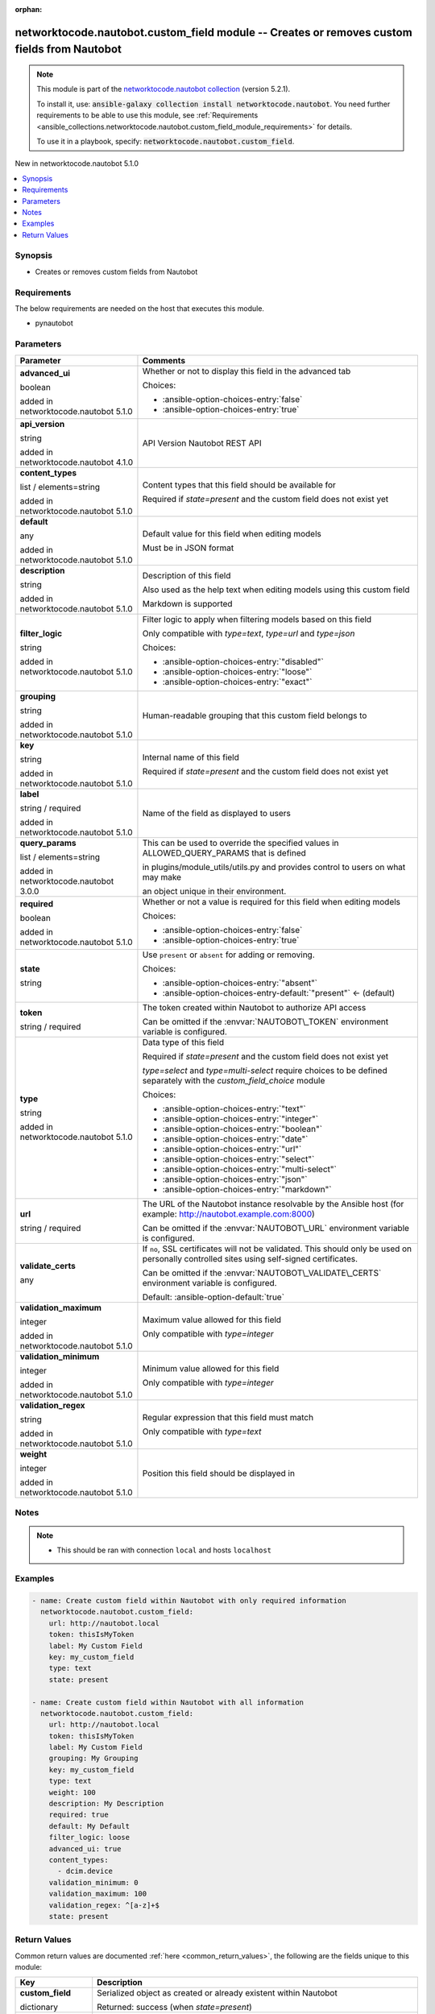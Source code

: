 
.. Document meta

:orphan:

.. |antsibull-internal-nbsp| unicode:: 0xA0
    :trim:

.. role:: ansible-attribute-support-label
.. role:: ansible-attribute-support-property
.. role:: ansible-attribute-support-full
.. role:: ansible-attribute-support-partial
.. role:: ansible-attribute-support-none
.. role:: ansible-attribute-support-na
.. role:: ansible-option-type
.. role:: ansible-option-elements
.. role:: ansible-option-required
.. role:: ansible-option-versionadded
.. role:: ansible-option-aliases
.. role:: ansible-option-choices
.. role:: ansible-option-choices-default-mark
.. role:: ansible-option-default-bold
.. role:: ansible-option-configuration
.. role:: ansible-option-returned-bold
.. role:: ansible-option-sample-bold

.. Anchors

.. _ansible_collections.networktocode.nautobot.custom_field_module:

.. Anchors: short name for ansible.builtin

.. Anchors: aliases



.. Title

networktocode.nautobot.custom_field module -- Creates or removes custom fields from Nautobot
++++++++++++++++++++++++++++++++++++++++++++++++++++++++++++++++++++++++++++++++++++++++++++

.. Collection note

.. note::
    This module is part of the `networktocode.nautobot collection <https://galaxy.ansible.com/networktocode/nautobot>`_ (version 5.2.1).

    To install it, use: :code:`ansible-galaxy collection install networktocode.nautobot`.
    You need further requirements to be able to use this module,
    see :ref:`Requirements <ansible_collections.networktocode.nautobot.custom_field_module_requirements>` for details.

    To use it in a playbook, specify: :code:`networktocode.nautobot.custom_field`.

.. version_added

.. rst-class:: ansible-version-added

New in networktocode.nautobot 5.1.0

.. contents::
   :local:
   :depth: 1

.. Deprecated


Synopsis
--------

.. Description

- Creates or removes custom fields from Nautobot


.. Aliases


.. Requirements

.. _ansible_collections.networktocode.nautobot.custom_field_module_requirements:

Requirements
------------
The below requirements are needed on the host that executes this module.

- pynautobot






.. Options

Parameters
----------

.. rst-class:: ansible-option-table

.. list-table::
  :width: 100%
  :widths: auto
  :header-rows: 1

  * - Parameter
    - Comments

  * - .. raw:: html

        <div class="ansible-option-cell">
        <div class="ansibleOptionAnchor" id="parameter-advanced_ui"></div>

      .. _ansible_collections.networktocode.nautobot.custom_field_module__parameter-advanced_ui:

      .. rst-class:: ansible-option-title

      **advanced_ui**

      .. raw:: html

        <a class="ansibleOptionLink" href="#parameter-advanced_ui" title="Permalink to this option"></a>

      .. rst-class:: ansible-option-type-line

      :ansible-option-type:`boolean`

      :ansible-option-versionadded:`added in networktocode.nautobot 5.1.0`


      .. raw:: html

        </div>

    - .. raw:: html

        <div class="ansible-option-cell">

      Whether or not to display this field in the advanced tab


      .. rst-class:: ansible-option-line

      :ansible-option-choices:`Choices:`

      - :ansible-option-choices-entry:`false`
      - :ansible-option-choices-entry:`true`


      .. raw:: html

        </div>

  * - .. raw:: html

        <div class="ansible-option-cell">
        <div class="ansibleOptionAnchor" id="parameter-api_version"></div>

      .. _ansible_collections.networktocode.nautobot.custom_field_module__parameter-api_version:

      .. rst-class:: ansible-option-title

      **api_version**

      .. raw:: html

        <a class="ansibleOptionLink" href="#parameter-api_version" title="Permalink to this option"></a>

      .. rst-class:: ansible-option-type-line

      :ansible-option-type:`string`

      :ansible-option-versionadded:`added in networktocode.nautobot 4.1.0`


      .. raw:: html

        </div>

    - .. raw:: html

        <div class="ansible-option-cell">

      API Version Nautobot REST API


      .. raw:: html

        </div>

  * - .. raw:: html

        <div class="ansible-option-cell">
        <div class="ansibleOptionAnchor" id="parameter-content_types"></div>

      .. _ansible_collections.networktocode.nautobot.custom_field_module__parameter-content_types:

      .. rst-class:: ansible-option-title

      **content_types**

      .. raw:: html

        <a class="ansibleOptionLink" href="#parameter-content_types" title="Permalink to this option"></a>

      .. rst-class:: ansible-option-type-line

      :ansible-option-type:`list` / :ansible-option-elements:`elements=string`

      :ansible-option-versionadded:`added in networktocode.nautobot 5.1.0`


      .. raw:: html

        </div>

    - .. raw:: html

        <div class="ansible-option-cell">

      Content types that this field should be available for

      Required if \ :emphasis:`state=present`\  and the custom field does not exist yet


      .. raw:: html

        </div>

  * - .. raw:: html

        <div class="ansible-option-cell">
        <div class="ansibleOptionAnchor" id="parameter-default"></div>

      .. _ansible_collections.networktocode.nautobot.custom_field_module__parameter-default:

      .. rst-class:: ansible-option-title

      **default**

      .. raw:: html

        <a class="ansibleOptionLink" href="#parameter-default" title="Permalink to this option"></a>

      .. rst-class:: ansible-option-type-line

      :ansible-option-type:`any`

      :ansible-option-versionadded:`added in networktocode.nautobot 5.1.0`


      .. raw:: html

        </div>

    - .. raw:: html

        <div class="ansible-option-cell">

      Default value for this field when editing models

      Must be in JSON format


      .. raw:: html

        </div>

  * - .. raw:: html

        <div class="ansible-option-cell">
        <div class="ansibleOptionAnchor" id="parameter-description"></div>

      .. _ansible_collections.networktocode.nautobot.custom_field_module__parameter-description:

      .. rst-class:: ansible-option-title

      **description**

      .. raw:: html

        <a class="ansibleOptionLink" href="#parameter-description" title="Permalink to this option"></a>

      .. rst-class:: ansible-option-type-line

      :ansible-option-type:`string`

      :ansible-option-versionadded:`added in networktocode.nautobot 5.1.0`


      .. raw:: html

        </div>

    - .. raw:: html

        <div class="ansible-option-cell">

      Description of this field

      Also used as the help text when editing models using this custom field

      Markdown is supported


      .. raw:: html

        </div>

  * - .. raw:: html

        <div class="ansible-option-cell">
        <div class="ansibleOptionAnchor" id="parameter-filter_logic"></div>

      .. _ansible_collections.networktocode.nautobot.custom_field_module__parameter-filter_logic:

      .. rst-class:: ansible-option-title

      **filter_logic**

      .. raw:: html

        <a class="ansibleOptionLink" href="#parameter-filter_logic" title="Permalink to this option"></a>

      .. rst-class:: ansible-option-type-line

      :ansible-option-type:`string`

      :ansible-option-versionadded:`added in networktocode.nautobot 5.1.0`


      .. raw:: html

        </div>

    - .. raw:: html

        <div class="ansible-option-cell">

      Filter logic to apply when filtering models based on this field

      Only compatible with \ :emphasis:`type=text`\ , \ :emphasis:`type=url`\  and \ :emphasis:`type=json`\ 


      .. rst-class:: ansible-option-line

      :ansible-option-choices:`Choices:`

      - :ansible-option-choices-entry:`"disabled"`
      - :ansible-option-choices-entry:`"loose"`
      - :ansible-option-choices-entry:`"exact"`


      .. raw:: html

        </div>

  * - .. raw:: html

        <div class="ansible-option-cell">
        <div class="ansibleOptionAnchor" id="parameter-grouping"></div>

      .. _ansible_collections.networktocode.nautobot.custom_field_module__parameter-grouping:

      .. rst-class:: ansible-option-title

      **grouping**

      .. raw:: html

        <a class="ansibleOptionLink" href="#parameter-grouping" title="Permalink to this option"></a>

      .. rst-class:: ansible-option-type-line

      :ansible-option-type:`string`

      :ansible-option-versionadded:`added in networktocode.nautobot 5.1.0`


      .. raw:: html

        </div>

    - .. raw:: html

        <div class="ansible-option-cell">

      Human-readable grouping that this custom field belongs to


      .. raw:: html

        </div>

  * - .. raw:: html

        <div class="ansible-option-cell">
        <div class="ansibleOptionAnchor" id="parameter-key"></div>

      .. _ansible_collections.networktocode.nautobot.custom_field_module__parameter-key:

      .. rst-class:: ansible-option-title

      **key**

      .. raw:: html

        <a class="ansibleOptionLink" href="#parameter-key" title="Permalink to this option"></a>

      .. rst-class:: ansible-option-type-line

      :ansible-option-type:`string`

      :ansible-option-versionadded:`added in networktocode.nautobot 5.1.0`


      .. raw:: html

        </div>

    - .. raw:: html

        <div class="ansible-option-cell">

      Internal name of this field

      Required if \ :emphasis:`state=present`\  and the custom field does not exist yet


      .. raw:: html

        </div>

  * - .. raw:: html

        <div class="ansible-option-cell">
        <div class="ansibleOptionAnchor" id="parameter-label"></div>

      .. _ansible_collections.networktocode.nautobot.custom_field_module__parameter-label:

      .. rst-class:: ansible-option-title

      **label**

      .. raw:: html

        <a class="ansibleOptionLink" href="#parameter-label" title="Permalink to this option"></a>

      .. rst-class:: ansible-option-type-line

      :ansible-option-type:`string` / :ansible-option-required:`required`

      :ansible-option-versionadded:`added in networktocode.nautobot 5.1.0`


      .. raw:: html

        </div>

    - .. raw:: html

        <div class="ansible-option-cell">

      Name of the field as displayed to users


      .. raw:: html

        </div>

  * - .. raw:: html

        <div class="ansible-option-cell">
        <div class="ansibleOptionAnchor" id="parameter-query_params"></div>

      .. _ansible_collections.networktocode.nautobot.custom_field_module__parameter-query_params:

      .. rst-class:: ansible-option-title

      **query_params**

      .. raw:: html

        <a class="ansibleOptionLink" href="#parameter-query_params" title="Permalink to this option"></a>

      .. rst-class:: ansible-option-type-line

      :ansible-option-type:`list` / :ansible-option-elements:`elements=string`

      :ansible-option-versionadded:`added in networktocode.nautobot 3.0.0`


      .. raw:: html

        </div>

    - .. raw:: html

        <div class="ansible-option-cell">

      This can be used to override the specified values in ALLOWED\_QUERY\_PARAMS that is defined

      in plugins/module\_utils/utils.py and provides control to users on what may make

      an object unique in their environment.


      .. raw:: html

        </div>

  * - .. raw:: html

        <div class="ansible-option-cell">
        <div class="ansibleOptionAnchor" id="parameter-required"></div>

      .. _ansible_collections.networktocode.nautobot.custom_field_module__parameter-required:

      .. rst-class:: ansible-option-title

      **required**

      .. raw:: html

        <a class="ansibleOptionLink" href="#parameter-required" title="Permalink to this option"></a>

      .. rst-class:: ansible-option-type-line

      :ansible-option-type:`boolean`

      :ansible-option-versionadded:`added in networktocode.nautobot 5.1.0`


      .. raw:: html

        </div>

    - .. raw:: html

        <div class="ansible-option-cell">

      Whether or not a value is required for this field when editing models


      .. rst-class:: ansible-option-line

      :ansible-option-choices:`Choices:`

      - :ansible-option-choices-entry:`false`
      - :ansible-option-choices-entry:`true`


      .. raw:: html

        </div>

  * - .. raw:: html

        <div class="ansible-option-cell">
        <div class="ansibleOptionAnchor" id="parameter-state"></div>

      .. _ansible_collections.networktocode.nautobot.custom_field_module__parameter-state:

      .. rst-class:: ansible-option-title

      **state**

      .. raw:: html

        <a class="ansibleOptionLink" href="#parameter-state" title="Permalink to this option"></a>

      .. rst-class:: ansible-option-type-line

      :ansible-option-type:`string`

      .. raw:: html

        </div>

    - .. raw:: html

        <div class="ansible-option-cell">

      Use \ :literal:`present`\  or \ :literal:`absent`\  for adding or removing.


      .. rst-class:: ansible-option-line

      :ansible-option-choices:`Choices:`

      - :ansible-option-choices-entry:`"absent"`
      - :ansible-option-choices-entry-default:`"present"` :ansible-option-choices-default-mark:`← (default)`


      .. raw:: html

        </div>

  * - .. raw:: html

        <div class="ansible-option-cell">
        <div class="ansibleOptionAnchor" id="parameter-token"></div>

      .. _ansible_collections.networktocode.nautobot.custom_field_module__parameter-token:

      .. rst-class:: ansible-option-title

      **token**

      .. raw:: html

        <a class="ansibleOptionLink" href="#parameter-token" title="Permalink to this option"></a>

      .. rst-class:: ansible-option-type-line

      :ansible-option-type:`string` / :ansible-option-required:`required`

      .. raw:: html

        </div>

    - .. raw:: html

        <div class="ansible-option-cell">

      The token created within Nautobot to authorize API access

      Can be omitted if the \ :envvar:`NAUTOBOT\_TOKEN`\  environment variable is configured.


      .. raw:: html

        </div>

  * - .. raw:: html

        <div class="ansible-option-cell">
        <div class="ansibleOptionAnchor" id="parameter-type"></div>

      .. _ansible_collections.networktocode.nautobot.custom_field_module__parameter-type:

      .. rst-class:: ansible-option-title

      **type**

      .. raw:: html

        <a class="ansibleOptionLink" href="#parameter-type" title="Permalink to this option"></a>

      .. rst-class:: ansible-option-type-line

      :ansible-option-type:`string`

      :ansible-option-versionadded:`added in networktocode.nautobot 5.1.0`


      .. raw:: html

        </div>

    - .. raw:: html

        <div class="ansible-option-cell">

      Data type of this field

      Required if \ :emphasis:`state=present`\  and the custom field does not exist yet

      \ :emphasis:`type=select`\  and \ :emphasis:`type=multi-select`\  require choices to be defined separately with the \ :emphasis:`custom\_field\_choice`\  module


      .. rst-class:: ansible-option-line

      :ansible-option-choices:`Choices:`

      - :ansible-option-choices-entry:`"text"`
      - :ansible-option-choices-entry:`"integer"`
      - :ansible-option-choices-entry:`"boolean"`
      - :ansible-option-choices-entry:`"date"`
      - :ansible-option-choices-entry:`"url"`
      - :ansible-option-choices-entry:`"select"`
      - :ansible-option-choices-entry:`"multi-select"`
      - :ansible-option-choices-entry:`"json"`
      - :ansible-option-choices-entry:`"markdown"`


      .. raw:: html

        </div>

  * - .. raw:: html

        <div class="ansible-option-cell">
        <div class="ansibleOptionAnchor" id="parameter-url"></div>

      .. _ansible_collections.networktocode.nautobot.custom_field_module__parameter-url:

      .. rst-class:: ansible-option-title

      **url**

      .. raw:: html

        <a class="ansibleOptionLink" href="#parameter-url" title="Permalink to this option"></a>

      .. rst-class:: ansible-option-type-line

      :ansible-option-type:`string` / :ansible-option-required:`required`

      .. raw:: html

        </div>

    - .. raw:: html

        <div class="ansible-option-cell">

      The URL of the Nautobot instance resolvable by the Ansible host (for example: http://nautobot.example.com:8000)

      Can be omitted if the \ :envvar:`NAUTOBOT\_URL`\  environment variable is configured.


      .. raw:: html

        </div>

  * - .. raw:: html

        <div class="ansible-option-cell">
        <div class="ansibleOptionAnchor" id="parameter-validate_certs"></div>

      .. _ansible_collections.networktocode.nautobot.custom_field_module__parameter-validate_certs:

      .. rst-class:: ansible-option-title

      **validate_certs**

      .. raw:: html

        <a class="ansibleOptionLink" href="#parameter-validate_certs" title="Permalink to this option"></a>

      .. rst-class:: ansible-option-type-line

      :ansible-option-type:`any`

      .. raw:: html

        </div>

    - .. raw:: html

        <div class="ansible-option-cell">

      If \ :literal:`no`\ , SSL certificates will not be validated. This should only be used on personally controlled sites using self-signed certificates.

      Can be omitted if the \ :envvar:`NAUTOBOT\_VALIDATE\_CERTS`\  environment variable is configured.


      .. rst-class:: ansible-option-line

      :ansible-option-default-bold:`Default:` :ansible-option-default:`true`

      .. raw:: html

        </div>

  * - .. raw:: html

        <div class="ansible-option-cell">
        <div class="ansibleOptionAnchor" id="parameter-validation_maximum"></div>

      .. _ansible_collections.networktocode.nautobot.custom_field_module__parameter-validation_maximum:

      .. rst-class:: ansible-option-title

      **validation_maximum**

      .. raw:: html

        <a class="ansibleOptionLink" href="#parameter-validation_maximum" title="Permalink to this option"></a>

      .. rst-class:: ansible-option-type-line

      :ansible-option-type:`integer`

      :ansible-option-versionadded:`added in networktocode.nautobot 5.1.0`


      .. raw:: html

        </div>

    - .. raw:: html

        <div class="ansible-option-cell">

      Maximum value allowed for this field

      Only compatible with \ :emphasis:`type=integer`\ 


      .. raw:: html

        </div>

  * - .. raw:: html

        <div class="ansible-option-cell">
        <div class="ansibleOptionAnchor" id="parameter-validation_minimum"></div>

      .. _ansible_collections.networktocode.nautobot.custom_field_module__parameter-validation_minimum:

      .. rst-class:: ansible-option-title

      **validation_minimum**

      .. raw:: html

        <a class="ansibleOptionLink" href="#parameter-validation_minimum" title="Permalink to this option"></a>

      .. rst-class:: ansible-option-type-line

      :ansible-option-type:`integer`

      :ansible-option-versionadded:`added in networktocode.nautobot 5.1.0`


      .. raw:: html

        </div>

    - .. raw:: html

        <div class="ansible-option-cell">

      Minimum value allowed for this field

      Only compatible with \ :emphasis:`type=integer`\ 


      .. raw:: html

        </div>

  * - .. raw:: html

        <div class="ansible-option-cell">
        <div class="ansibleOptionAnchor" id="parameter-validation_regex"></div>

      .. _ansible_collections.networktocode.nautobot.custom_field_module__parameter-validation_regex:

      .. rst-class:: ansible-option-title

      **validation_regex**

      .. raw:: html

        <a class="ansibleOptionLink" href="#parameter-validation_regex" title="Permalink to this option"></a>

      .. rst-class:: ansible-option-type-line

      :ansible-option-type:`string`

      :ansible-option-versionadded:`added in networktocode.nautobot 5.1.0`


      .. raw:: html

        </div>

    - .. raw:: html

        <div class="ansible-option-cell">

      Regular expression that this field must match

      Only compatible with \ :emphasis:`type=text`\ 


      .. raw:: html

        </div>

  * - .. raw:: html

        <div class="ansible-option-cell">
        <div class="ansibleOptionAnchor" id="parameter-weight"></div>

      .. _ansible_collections.networktocode.nautobot.custom_field_module__parameter-weight:

      .. rst-class:: ansible-option-title

      **weight**

      .. raw:: html

        <a class="ansibleOptionLink" href="#parameter-weight" title="Permalink to this option"></a>

      .. rst-class:: ansible-option-type-line

      :ansible-option-type:`integer`

      :ansible-option-versionadded:`added in networktocode.nautobot 5.1.0`


      .. raw:: html

        </div>

    - .. raw:: html

        <div class="ansible-option-cell">

      Position this field should be displayed in


      .. raw:: html

        </div>


.. Attributes


.. Notes

Notes
-----

.. note::
   - This should be ran with connection \ :literal:`local`\  and hosts \ :literal:`localhost`\ 

.. Seealso


.. Examples

Examples
--------

.. code-block:: yaml+jinja

    
    - name: Create custom field within Nautobot with only required information
      networktocode.nautobot.custom_field:
        url: http://nautobot.local
        token: thisIsMyToken
        label: My Custom Field
        key: my_custom_field
        type: text
        state: present

    - name: Create custom field within Nautobot with all information
      networktocode.nautobot.custom_field:
        url: http://nautobot.local
        token: thisIsMyToken
        label: My Custom Field
        grouping: My Grouping
        key: my_custom_field
        type: text
        weight: 100
        description: My Description
        required: true
        default: My Default
        filter_logic: loose
        advanced_ui: true
        content_types:
          - dcim.device
        validation_minimum: 0
        validation_maximum: 100
        validation_regex: ^[a-z]+$
        state: present




.. Facts


.. Return values

Return Values
-------------
Common return values are documented :ref:`here <common_return_values>`, the following are the fields unique to this module:

.. rst-class:: ansible-option-table

.. list-table::
  :width: 100%
  :widths: auto
  :header-rows: 1

  * - Key
    - Description

  * - .. raw:: html

        <div class="ansible-option-cell">
        <div class="ansibleOptionAnchor" id="return-custom_field"></div>

      .. _ansible_collections.networktocode.nautobot.custom_field_module__return-custom_field:

      .. rst-class:: ansible-option-title

      **custom_field**

      .. raw:: html

        <a class="ansibleOptionLink" href="#return-custom_field" title="Permalink to this return value"></a>

      .. rst-class:: ansible-option-type-line

      :ansible-option-type:`dictionary`

      .. raw:: html

        </div>

    - .. raw:: html

        <div class="ansible-option-cell">

      Serialized object as created or already existent within Nautobot


      .. rst-class:: ansible-option-line

      :ansible-option-returned-bold:`Returned:` success (when \ :emphasis:`state=present`\ )


      .. raw:: html

        </div>


  * - .. raw:: html

        <div class="ansible-option-cell">
        <div class="ansibleOptionAnchor" id="return-msg"></div>

      .. _ansible_collections.networktocode.nautobot.custom_field_module__return-msg:

      .. rst-class:: ansible-option-title

      **msg**

      .. raw:: html

        <a class="ansibleOptionLink" href="#return-msg" title="Permalink to this return value"></a>

      .. rst-class:: ansible-option-type-line

      :ansible-option-type:`string`

      .. raw:: html

        </div>

    - .. raw:: html

        <div class="ansible-option-cell">

      Message indicating failure or info about what has been achieved


      .. rst-class:: ansible-option-line

      :ansible-option-returned-bold:`Returned:` always


      .. raw:: html

        </div>



..  Status (Presently only deprecated)


.. Authors

Authors
~~~~~~~

- Joe Wesch (@joewesch)



.. Extra links

Collection links
~~~~~~~~~~~~~~~~

.. raw:: html

  <p class="ansible-links">
    <a href="https://github.com/nautobot/nautobot-ansible/issues" aria-role="button" target="_blank" rel="noopener external">Issue Tracker</a>
    <a href="https://github.com/nautobot/nautobot-ansible" aria-role="button" target="_blank" rel="noopener external">Repository (Sources)</a>
  </p>

.. Parsing errors

